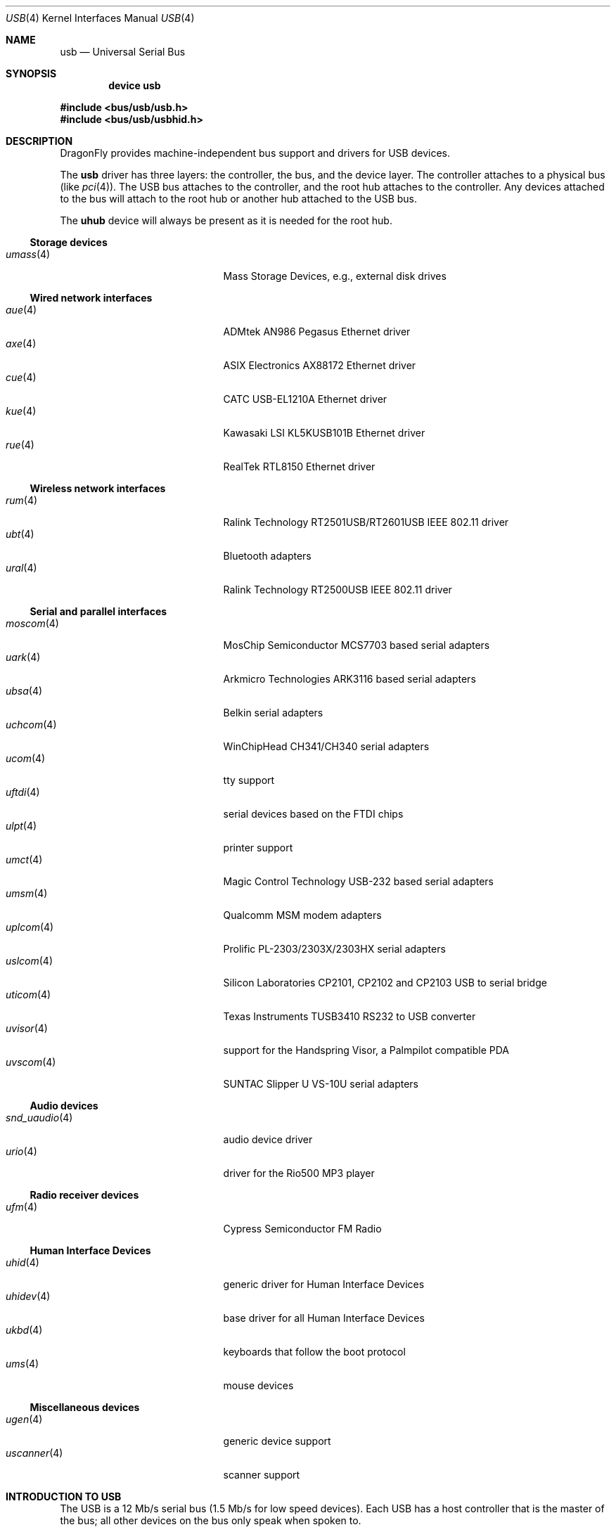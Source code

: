 .\" Copyright (c) 1997, 1998
.\"	Nick Hibma <n_hibma@FreeBSD.org>. All rights reserved.
.\"
.\" Redistribution and use in source and binary forms, with or without
.\" modification, are permitted provided that the following conditions
.\" are met:
.\" 1. Redistributions of source code must retain the above copyright
.\"    notice, this list of conditions and the following disclaimer.
.\" 2. Redistributions in binary form must reproduce the above copyright
.\"    notice, this list of conditions and the following disclaimer in the
.\"    documentation and/or other materials provided with the distribution.
.\" 3. Neither the name of the author nor the names of any co-contributors
.\"    may be used to endorse or promote products derived from this software
.\"   without specific prior written permission.
.\"
.\" THIS SOFTWARE IS PROVIDED BY NICK HIBMA AND CONTRIBUTORS ``AS IS'' AND
.\" ANY EXPRESS OR IMPLIED WARRANTIES, INCLUDING, BUT NOT LIMITED TO, THE
.\" IMPLIED WARRANTIES OF MERCHANTABILITY AND FITNESS FOR A PARTICULAR PURPOSE
.\" ARE DISCLAIMED.  IN NO EVENT SHALL NICK HIBMA OR THE VOICES IN HIS HEAD
.\" BE LIABLE FOR ANY DIRECT, INDIRECT, INCIDENTAL, SPECIAL, EXEMPLARY, OR
.\" CONSEQUENTIAL DAMAGES (INCLUDING, BUT NOT LIMITED TO, PROCUREMENT OF
.\" SUBSTITUTE GOODS OR SERVICES; LOSS OF USE, DATA, OR PROFITS; OR BUSINESS
.\" INTERRUPTION) HOWEVER CAUSED AND ON ANY THEORY OF LIABILITY, WHETHER IN
.\" CONTRACT, STRICT LIABILITY, OR TORT (INCLUDING NEGLIGENCE OR OTHERWISE)
.\" ARISING IN ANY WAY OUT OF THE USE OF THIS SOFTWARE, EVEN IF ADVISED OF
.\" THE POSSIBILITY OF SUCH DAMAGE.
.\"
.\" $FreeBSD: src/share/man/man4/usb.4,v 1.32 2005/04/20 07:33:09 simon Exp $
.\" $DragonFly: src/share/man/man4/usb.4,v 1.6 2008/01/27 05:19:13 swildner Exp $
.\"
.Dd January 26, 2008
.Dt USB 4
.Os
.Sh NAME
.Nm usb
.Nd Universal Serial Bus
.Sh SYNOPSIS
.Cd "device usb"
.Pp
.In bus/usb/usb.h
.In bus/usb/usbhid.h
.Sh DESCRIPTION
.Dx
provides machine-independent bus support and drivers for
.Tn USB
devices.
.Pp
The
.Nm
driver has three layers: the controller, the bus, and the
device layer.
The controller attaches to a physical bus
(like
.Xr pci 4 ) .
The
.Tn USB
bus attaches to the controller, and the root hub attaches
to the controller.
Any devices attached to the bus will attach to the root hub
or another hub attached to the
.Tn USB
bus.
.Pp
The
.Nm uhub
device will always be present as it is needed for the
root hub.
.Ss Storage devices
.Bl -tag -width ".Xr snd_uaudio 4" -offset indent -compact
.\".It Xr natausb 4
.\"...
.It Xr umass 4
Mass Storage Devices, e.g., external disk drives
.El
.Ss Wired network interfaces
.Bl -tag -width ".Xr snd_uaudio 4" -offset indent -compact
.It Xr aue 4
ADMtek AN986 Pegasus Ethernet driver
.It Xr axe 4
ASIX Electronics AX88172 Ethernet driver
.It Xr cue 4
CATC USB-EL1210A Ethernet driver
.It Xr kue 4
Kawasaki LSI KL5KUSB101B Ethernet driver
.It Xr rue 4
RealTek RTL8150 Ethernet driver
.El
.Ss Wireless network interfaces
.Bl -tag -width ".Xr snd_uaudio 4" -offset indent -compact
.It Xr rum 4
Ralink Technology RT2501USB/RT2601USB IEEE 802.11 driver
.It Xr ubt 4
Bluetooth adapters
.It Xr ural 4
Ralink Technology RT2500USB IEEE 802.11 driver
.El
.Ss Serial and parallel interfaces
.Bl -tag -width ".Xr snd_uaudio 4" -offset indent -compact
.It Xr moscom 4
MosChip Semiconductor MCS7703 based serial adapters
.It Xr uark 4
Arkmicro Technologies ARK3116 based serial adapters
.It Xr ubsa 4
Belkin serial adapters
.It Xr uchcom 4
WinChipHead CH341/CH340 serial adapters
.It Xr ucom 4
tty support
.It Xr uftdi 4
serial devices based on the FTDI chips
.It Xr ulpt 4
printer support
.It Xr umct 4
Magic Control Technology USB-232 based serial adapters
.It Xr umsm 4
Qualcomm MSM modem adapters
.It Xr uplcom 4
Prolific PL-2303/2303X/2303HX serial adapters
.It Xr uslcom 4
Silicon Laboratories CP2101, CP2102 and CP2103 USB to serial bridge
.It Xr uticom 4
Texas Instruments TUSB3410 RS232 to USB converter
.It Xr uvisor 4
support for the Handspring Visor, a Palmpilot compatible PDA
.It Xr uvscom 4
SUNTAC Slipper U VS-10U serial adapters
.El
.Ss Audio devices
.Bl -tag -width ".Xr snd_uaudio 4" -offset indent -compact
.It Xr snd_uaudio 4
audio device driver
.It Xr urio 4
driver for the Rio500 MP3 player
.El
.Ss Radio receiver devices
.Bl -tag -width ".Xr snd_uaudio 4" -offset indent -compact
.It Xr ufm 4
Cypress Semiconductor FM Radio
.El
.Ss Human Interface Devices
.Bl -tag -width ".Xr snd_uaudio 4" -offset indent -compact
.It Xr uhid 4
generic driver for Human Interface Devices
.It Xr uhidev 4
base driver for all Human Interface Devices
.It Xr ukbd 4
keyboards that follow the boot protocol
.It Xr ums 4
mouse devices
.El
.Ss Miscellaneous devices
.Bl -tag -width ".Xr snd_uaudio 4" -offset indent -compact
.It Xr ugen 4
generic device support
.It Xr uscanner 4
scanner support
.El
.Sh INTRODUCTION TO USB
The
.Tn USB
is a 12 Mb/s serial bus (1.5 Mb/s for low speed devices).
Each
.Tn USB
has a host controller that is the master of the bus;
all other devices on the bus only speak when spoken to.
.Pp
There can be up to 127 devices (apart from the host controller)
on a bus, each with its own address.
The addresses are assigned
dynamically by the host when each device is attached to the bus.
.Pp
Within each device there can be up to 16 endpoints.
Each endpoint
is individually addressed and the addresses are static.
Each of these endpoints will communicate in one of four different modes:
.Em control , isochronous , bulk ,
or
.Em interrupt .
A device always has at least one endpoint.
This endpoint has address 0 and is a control
endpoint and is used to give commands to and extract basic data,
such as descriptors, from the device.
Each endpoint, except the control endpoint, is unidirectional.
.Pp
The endpoints in a device are grouped into interfaces.
An interface is a logical unit within a device; e.g.\&
a compound device with both a keyboard and a trackball would present
one interface for each.
An interface can sometimes be set into different modes,
called alternate settings, which affects how it operates.
Different alternate settings can have different endpoints
within it.
.Pp
A device may operate in different configurations.
Depending on the
configuration, the device may present different sets of endpoints
and interfaces.
.\".Pp
.\"Each device located on a hub has several
.\".Xr config 8
.\"locators:
.\".Bl -tag -compact -width xxxxxx
.\".It Cd port
.\"this is the number of the port on the closest upstream hub.
.\".It Cd configuration
.\"this is the configuration the device must be in for this driver to attach.
.\"This locator does not set the configuration; it is iterated by the bus
.\"enumeration.
.\".It Cd interface
.\"this is the interface number within a device that an interface driver
.\"attaches to.
.\".It Cd vendor
.\"this is the 16 bit vendor id of the device.
.\".It Cd product
.\"this is the 16 bit product id of the device.
.\".It Cd release
.\"this is the 16 bit release (revision) number of the device.
.\".El
.\"The first locator can be used to pin down a particular device
.\"according to its physical position in the device tree.
.\"The last three locators can be used to pin down a particular
.\"device according to what device it actually is.
.Pp
The bus enumeration of the
.Tn USB
bus proceeds in several steps:
.Bl -enum
.It
Any device specific driver can attach to the device.
.It
If none is found, any device class specific driver can attach.
.It
If none is found, all configurations are iterated over.
For each configuration, all the interfaces are iterated over, and interface
drivers can attach.
If any interface driver attached in a certain
configuration, the iteration over configurations is stopped.
.It
If still no drivers have been found, the generic
.Tn USB
driver can attach.
.El
.Sh USB CONTROLLER INTERFACE
Use the following to get access to the
.Tn USB
specific structures and defines.
.Pp
.In bus/usb/usb.h
.Pp
The
.Pa /dev/usb Ns Ar N
can be opened and a few operations can be performed on it.
The
.Xr poll 2
system call will say that I/O is possible on the controller device when a
.Tn USB
device has been connected or disconnected to the bus.
.Pp
The following
.Xr ioctl 2
commands are supported on the controller device:
.Bl -tag -width xxxxxx
.It Dv USB_DISCOVER
This command will cause a complete bus discovery to be initiated.
If any devices attached or detached from the bus they will be
processed during this command.
This is the only way that new devices are found on the bus.
.It Dv USB_DEVICEINFO Vt "struct usb_device_info"
This command can be used to retrieve some information about a device
on the bus.
The
.Va udi_addr
field should be filled before the call and the other fields will
be filled by information about the device on that address.
Should no such device exist, an error is reported.
.Bd -literal
#define USB_MAX_DEVNAMES 4
#define USB_MAX_DEVNAMELEN 16
struct usb_device_info {
	u_int8_t	udi_bus;
	u_int8_t	udi_addr;	/* device address */
	usb_event_cookie_t udi_cookie;
	char		udi_product[USB_MAX_STRING_LEN];
	char		udi_vendor[USB_MAX_STRING_LEN];
	char		udi_release[8];
	u_int16_t	udi_productNo;
	u_int16_t	udi_vendorNo;
	u_int16_t	udi_releaseNo;
	u_int8_t	udi_class;
	u_int8_t	udi_subclass;
	u_int8_t	udi_protocol;
	u_int8_t	udi_config;
	u_int8_t	udi_speed;
#define USB_SPEED_LOW  1
#define USB_SPEED_FULL 2
#define USB_SPEED_HIGH 3
	int		udi_power;	/* power consumption in mA, 0 if selfpowered */
	int		udi_nports;
	char		udi_devnames[USB_MAX_DEVNAMES][USB_MAX_DEVNAMELEN];
	u_int8_t	udi_ports[16];/* hub only: addresses of devices on ports */
#define USB_PORT_ENABLED 0xff
#define USB_PORT_SUSPENDED 0xfe
#define USB_PORT_POWERED 0xfd
#define USB_PORT_DISABLED 0xfc
};
.Ed
.Pp
.Va udi_bus
and
.Va udi_addr
contain the topological information for the device.
.Va udi_devnames
contains the device names of the connected drivers.
For example, the
third
.Tn USB
Zip drive connected will be
.Li umass2 .
The
.Va udi_product , udi_vendor
and
.Va udi_release
fields contain self-explanatory descriptions of the device.
.Va udi_productNo , udi_vendorNo , udi_releaseNo , udi_class , udi_subclass
and
.Va udi_protocol
contain the corresponding values from the device descriptors.
The
.Va udi_config
field shows the current configuration of the device.
.Pp
.Va udi_speed
indicates whether the device is at low speed
.Pq Dv USB_SPEED_LOW ,
full speed
.Pq Dv USB_SPEED_FULL
or high speed
.Pq Dv USB_SPEED_HIGH .
The
.Va udi_power
field shows the power consumption in milli-amps drawn at 5 volts,
or zero if the device is self powered.
.Pp
If the device is a hub, the
.Va udi_nports
field is non-zero, and the
.Va udi_ports
field contains the addresses of the connected devices.
If no device is connected to a port, one of the
.Dv USB_PORT_*
values indicates its status.
.It Dv USB_DEVICESTATS Vt "struct usb_device_stats"
This command retrieves statistics about the controller.
.Bd -literal
struct usb_device_stats {
	u_long	uds_requests[4];
};
.Ed
.Pp
The
.Va uds_requests
field is indexed by the transfer kind, i.e.\&
.Dv UE_* ,
and indicates how many transfers of each kind that has been completed
by the controller.
.It Dv USB_REQUEST Vt "struct usb_ctl_request"
This command can be used to execute arbitrary requests on the control pipe.
This is
.Em DANGEROUS
and should be used with great care since it
can destroy the bus integrity.
.El
.Pp
The include file
.In bus/usb/usb.h
contains definitions for the types used by the various
.Xr ioctl 2
calls.
The naming convention of the fields for the various
.Tn USB
descriptors exactly follows the naming in the
.Tn USB
specification.
Byte sized fields can be accessed directly, but word (16 bit)
sized fields must be access by the
.Fn UGETW field
and
.Fn USETW field value
macros to handle byte order and alignment properly.
.Pp
The include file
.In bus/usb/usbhid.h
similarly contains the definitions for
Human Interface Devices
.Pq Tn HID .
.Sh USB EVENT INTERFACE
All
.Tn USB
events are reported via the
.Pa /dev/usb
device.
This devices can be opened for reading and each
.Xr read 2
will yield an event record (if something has happened).
The
.Xr poll 2
system call can be used to determine if an event record is available
for reading.
.Pp
The event record has the following definition:
.Bd -literal
struct usb_event {
        int                                 ue_type;
#define USB_EVENT_CTRLR_ATTACH 1
#define USB_EVENT_CTRLR_DETACH 2
#define USB_EVENT_DEVICE_ATTACH 3
#define USB_EVENT_DEVICE_DETACH 4
#define USB_EVENT_DRIVER_ATTACH 5
#define USB_EVENT_DRIVER_DETACH 6
        struct timespec                     ue_time;
        union {
                struct {
                        int                 ue_bus;
                } ue_ctrlr;
                struct usb_device_info      ue_device;
                struct {
                        usb_event_cookie_t  ue_cookie;
                        char                ue_devname[16];
                } ue_driver;
        } u;
};
.Ed
The
.Va ue_type
field identifies the type of event that is described.
The possible events are attach/detach of a host controller,
a device, or a device driver.
The union contains information
pertinent to the different types of events.
Macros,
.Fn USB_EVENT_IS_ATTACH "ue_type"
and
.Fn USB_EVENT_IS_DETACH "ue_type"
can be used to determine if an event was an
.Dq attach
or a
.Dq detach
request.
.Pp
The
.Va ue_bus
contains the number of the
.Tn USB
bus for host controller events.
.Pp
The
.Va ue_device
record contains information about the device in a device event event.
.Pp
The
.Va ue_cookie
is an opaque value that uniquely determines which
device a device driver has been attached to (i.e., it equals
the cookie value in the device that the driver attached to).
.Pp
The
.Va ue_devname
contains the name of the device (driver) as seen in, e.g.,
kernel messages.
.Pp
Note that there is a separation between device and device
driver events.
A device event is generated when a physical
.Tn USB
device is attached or detached.
A single
.Tn USB
device may
have zero, one, or many device drivers associated with it.
.Sh SEE ALSO
The
.Tn USB
specifications can be found at:
.Pp
.D1 Pa http://www.usb.org/developers/docs/
.Pp
.Xr ehci 4 ,
.Xr ohci 4 ,
.Xr pci 4 ,
.Xr uhci 4 ,
.Xr usbd 8 ,
.Xr usbdevs 8
.Sh HISTORY
The
.Nm
driver first appeared in
.Fx 3.0 .
.Sh AUTHORS
The
.Nm
driver was written by
.An Lennart Augustsson Aq augustss@carlstedt.se
for the
.Nx
project.
